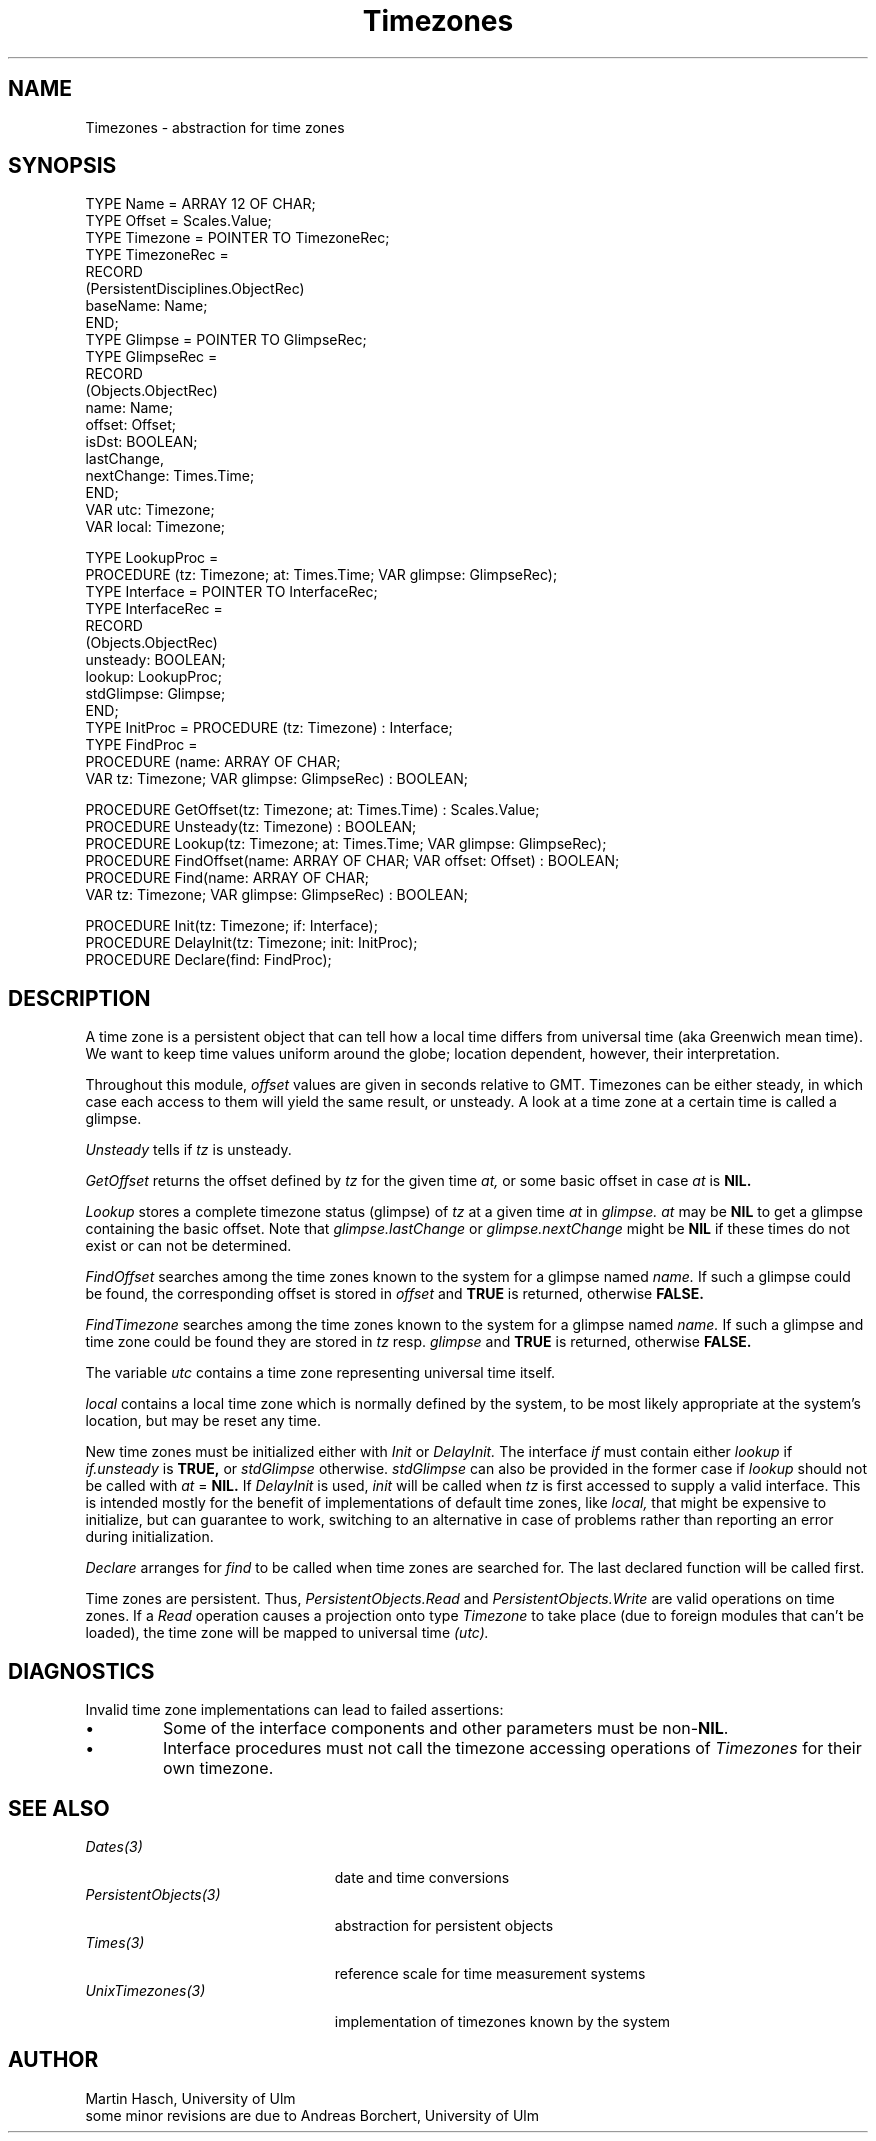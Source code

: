.\" ---------------------------------------------------------------------------
.\" Ulm's Oberon System Documentation
.\" Copyright (C) 1989-1995 by University of Ulm, SAI, D-89069 Ulm, Germany
.\" ---------------------------------------------------------------------------
.\"    Permission is granted to make and distribute verbatim copies of this
.\" manual provided the copyright notice and this permission notice are
.\" preserved on all copies.
.\" 
.\"    Permission is granted to copy and distribute modified versions of
.\" this manual under the conditions for verbatim copying, provided also
.\" that the sections entitled "GNU General Public License" and "Protect
.\" Your Freedom--Fight `Look And Feel'" are included exactly as in the
.\" original, and provided that the entire resulting derived work is
.\" distributed under the terms of a permission notice identical to this
.\" one.
.\" 
.\"    Permission is granted to copy and distribute translations of this
.\" manual into another language, under the above conditions for modified
.\" versions, except that the sections entitled "GNU General Public
.\" License" and "Protect Your Freedom--Fight `Look And Feel'", and this
.\" permission notice, may be included in translations approved by the Free
.\" Software Foundation instead of in the original English.
.\" ---------------------------------------------------------------------------
.de Pg
.nf
.ie t \{\
.	sp 0.3v
.	ps 9
.	ft CW
.\}
.el .sp 1v
..
.de Pe
.ie t \{\
.	ps
.	ft P
.	sp 0.3v
.\}
.el .sp 1v
.fi
..
'\"----------------------------------------------------------------------------
.de Tb
.br
.nr Tw \w'\\$1MMM'
.in +\\n(Twu
..
.de Te
.in -\\n(Twu
..
.de Tp
.br
.ne 2v
.in -\\n(Twu
\fI\\$1\fP
.br
.in +\\n(Twu
.sp -1
..
'\"----------------------------------------------------------------------------
'\" Is [prefix]
'\" Ic capability
'\" If procname params [rtype]
'\" Ef
'\"----------------------------------------------------------------------------
.de Is
.br
.ie \\n(.$=1 .ds iS \\$1
.el .ds iS "
.nr I1 5
.nr I2 5
.in +\\n(I1
..
.de Ic
.sp .3
.in -\\n(I1
.nr I1 5
.nr I2 2
.in +\\n(I1
.ti -\\n(I1
If
\.I \\$1
\.B IN
\.IR caps :
.br
..
.de If
.ne 3v
.sp 0.3
.ti -\\n(I2
.ie \\n(.$=3 \fI\\$1\fP: \fBPROCEDURE\fP(\\*(iS\\$2) : \\$3;
.el \fI\\$1\fP: \fBPROCEDURE\fP(\\*(iS\\$2);
.br
..
.de Ef
.in -\\n(I1
.sp 0.3
..
'\"----------------------------------------------------------------------------
'\"	Strings - made in Ulm (tm 8/87)
'\"
'\"				troff or new nroff
'ds A \(:A
'ds O \(:O
'ds U \(:U
'ds a \(:a
'ds o \(:o
'ds u \(:u
'ds s \(ss
'\"
'\"     international character support
.ds ' \h'\w'e'u*4/10'\z\(aa\h'-\w'e'u*4/10'
.ds ` \h'\w'e'u*4/10'\z\(ga\h'-\w'e'u*4/10'
.ds : \v'-0.6m'\h'(1u-(\\n(.fu%2u))*0.13m+0.06m'\z.\h'0.2m'\z.\h'-((1u-(\\n(.fu%2u))*0.13m+0.26m)'\v'0.6m'
.ds ^ \\k:\h'-\\n(.fu+1u/2u*2u+\\n(.fu-1u*0.13m+0.06m'\z^\h'|\\n:u'
.ds ~ \\k:\h'-\\n(.fu+1u/2u*2u+\\n(.fu-1u*0.13m+0.06m'\z~\h'|\\n:u'
.ds C \\k:\\h'+\\w'e'u/4u'\\v'-0.6m'\\s6v\\s0\\v'0.6m'\\h'|\\n:u'
.ds v \\k:\(ah\\h'|\\n:u'
.ds , \\k:\\h'\\w'c'u*0.4u'\\z,\\h'|\\n:u'
'\"----------------------------------------------------------------------------
.ie t .ds St "\v'.3m'\s+2*\s-2\v'-.3m'
.el .ds St *
.de cC
.IP "\fB\\$1\fP"
..
'\"----------------------------------------------------------------------------
.de Op
.TP
.SM
.ie \\n(.$=2 .BI (+|\-)\\$1 " \\$2"
.el .B (+|\-)\\$1
..
.de Mo
.TP
.SM
.BI \\$1 " \\$2"
..
'\"----------------------------------------------------------------------------
.TH Timezones 3 "Last change: 16 September 1996" "Release 0.5" "Ulm's Oberon System:  21 April 1994 Release 0.4 Ulm's Oberon System"
.SH NAME
Timezones \- abstraction for time zones
.SH SYNOPSIS
.Pg
TYPE Name = ARRAY 12 OF CHAR;
TYPE Offset = Scales.Value;
.sp 0.2
TYPE Timezone = POINTER TO TimezoneRec;
TYPE TimezoneRec =
   RECORD
      (PersistentDisciplines.ObjectRec)
      baseName:   Name;
   END;
.sp 0.2
TYPE Glimpse = POINTER TO GlimpseRec;
TYPE GlimpseRec =
   RECORD
      (Objects.ObjectRec)
      name:       Name;
      offset:     Offset;
      isDst:      BOOLEAN;
      lastChange,
      nextChange: Times.Time;
   END;
.sp 0.2
VAR utc: Timezone;
VAR local: Timezone;
.sp 0.7
TYPE LookupProc =
   PROCEDURE (tz: Timezone; at: Times.Time; VAR glimpse: GlimpseRec);
.sp 0.2
TYPE Interface = POINTER TO InterfaceRec;
TYPE InterfaceRec =
   RECORD
      (Objects.ObjectRec)
      unsteady:   BOOLEAN;
      lookup:     LookupProc;
      stdGlimpse: Glimpse;
   END;
.sp 0.2
TYPE InitProc = PROCEDURE (tz: Timezone) : Interface;
.sp 0.2
TYPE FindProc =
   PROCEDURE (name: ARRAY OF CHAR;
               VAR tz: Timezone; VAR glimpse: GlimpseRec) : BOOLEAN;
.sp 0.7
PROCEDURE GetOffset(tz: Timezone; at: Times.Time) : Scales.Value;
.sp 0.2
PROCEDURE Unsteady(tz: Timezone) : BOOLEAN;
.sp 0.2
PROCEDURE Lookup(tz: Timezone; at: Times.Time; VAR glimpse: GlimpseRec);
.sp 0.2
PROCEDURE FindOffset(name: ARRAY OF CHAR; VAR offset: Offset) : BOOLEAN;
.sp 0.2
PROCEDURE Find(name: ARRAY OF CHAR;
               VAR tz: Timezone; VAR glimpse: GlimpseRec) : BOOLEAN;
.sp 0.7
PROCEDURE Init(tz: Timezone; if: Interface);
.sp 0.2
PROCEDURE DelayInit(tz: Timezone; init: InitProc);
.sp 0.2
PROCEDURE Declare(find: FindProc);
.Pe
.SH DESCRIPTION
A time zone is a persistent object that can tell how a local
time differs from universal time (aka Greenwich mean time).
We want to keep time values uniform around the globe;
location dependent, however, their interpretation.
.LP
Throughout this module,
.I offset
values are given in seconds relative to GMT.
Timezones can be either steady, in which case each access to them
will yield the same result, or unsteady.
A look at a time zone at a certain time is called a glimpse.
.LP
.I Unsteady
tells if
.I tz
is unsteady.
.LP
.I GetOffset
returns the offset defined by 
.I tz
for the given time
.I at,
or some basic offset in case
.I at
is
.B NIL.
.LP
.I Lookup
stores a complete timezone status (glimpse) of
.I tz
at a given time
.I at
in
.I glimpse.
.I at
may be
.B NIL
to get a glimpse containing the basic offset.
Note that
.I glimpse.lastChange
or
.I glimpse.nextChange
might be
.B NIL
if these times do not exist or can not be determined.
.LP
.I FindOffset
searches among the time zones known to the system for
a glimpse named
.I name.
If such a glimpse could be found,
the corresponding offset is stored in
.I offset
and
.B TRUE
is returned, otherwise
.B FALSE.
.LP
.I FindTimezone
searches among the time zones known to the system for
a glimpse named
.I name.
If such a glimpse and time zone could be found
they are stored in
.I tz
resp.
.I glimpse
and
.B TRUE
is returned, otherwise
.B FALSE.
.LP
The variable
.I utc
contains a time zone representing universal time itself.
.LP
.I local
contains a local time zone which is normally defined by the system,
to be most likely appropriate at the system's location,
but may be reset any time.
.LP
New time zones must be initialized either with
.I Init
or
.I DelayInit.
The interface
.I if
must contain either
.I lookup
if
.I if.unsteady
is
.B TRUE,
or
.I stdGlimpse
otherwise.
.I stdGlimpse
can also be provided in the former case if
.I lookup
should not be called with
.I at
=
.B NIL.
If
.I DelayInit
is used,
.I init
will be called when
.I tz
is first accessed
to supply a valid interface.
This is intended mostly for the benefit of implementations of
default time zones, like
.I local,
that might be expensive to initialize, but can guarantee to work,
switching to an alternative in case of problems rather than reporting
an error during initialization.
.LP
.I Declare
arranges for
.I find
to be called when time zones are searched for.
The last declared function will be called first.
.LP
Time zones are persistent.
Thus,
.I PersistentObjects.Read
and
.I PersistentObjects.Write
are valid operations on time zones.
If a
.I Read
operation causes a projection onto type
.I Timezone
to take place (due to foreign modules that can't be loaded),
the time zone will be mapped to universal time
.I (utc).
.SH DIAGNOSTICS
Invalid time zone implementations can lead to
failed assertions:
.IP \(bu
Some of the interface components and other parameters
must be non-\fBNIL\fP.
.IP \(bu
Interface procedures must not call the
timezone accessing operations of \fITimezones\fP
for their own timezone.
.SH "SEE ALSO"
.Tb PersistentObjects(3)
.Tp Dates(3)
date and time conversions
.Tp PersistentObjects(3)
abstraction for persistent objects
.Tp Times(3)
reference scale for time measurement systems
.Tp UnixTimezones(3)
implementation of timezones known by the system
.Te
.SH AUTHOR
Martin Hasch, University of Ulm
.br
some minor revisions are due to Andreas Borchert, University of Ulm
.\" ---------------------------------------------------------------------------
.\" $Id: Timezones.3,v 1.3 1996/09/16 16:14:03 borchert Exp $
.\" ---------------------------------------------------------------------------
.\" $Log: Timezones.3,v $
.\" Revision 1.3  1996/09/16  16:14:03  borchert
.\" - base type changed from PersistentObjects.Object to
.\"   PersistentDisciplines.Object
.\" - events changed to assertions
.\"
.\" Revision 1.2  1994/05/02  12:21:06  martin
.\" lastChange, nextChange, TYPE Offset added;
.\" Offset renamed GetOffset; GetGlimpse renamed Lookup;
.\" Lookup can now be called with argument at=NIL.
.\"
.\" Revision 1.1  1994/04/05  18:19:12  martin
.\" Initial revision
.\"
.\" ---------------------------------------------------------------------------

